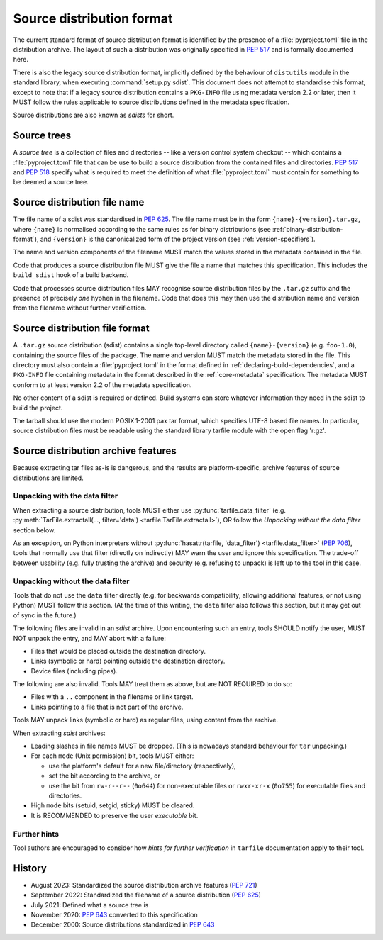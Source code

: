 
.. _source-distribution-format:

==========================
Source distribution format
==========================

The current standard format of source distribution format is identified by the
presence of a :file:`pyproject.toml` file in the distribution archive.  The layout
of such a distribution was originally specified in :pep:`517` and is formally
documented here.

There is also the legacy source distribution format, implicitly defined by the
behaviour of ``distutils`` module in the standard library, when executing
:command:`setup.py sdist`. This document does not attempt to standardise this
format, except to note that if a legacy source distribution contains a
``PKG-INFO`` file using metadata version 2.2 or later, then it MUST follow
the rules applicable to source distributions defined in the metadata
specification.

Source distributions are also known as *sdists* for short.

Source trees
============

A *source tree* is a collection of files and directories -- like a version
control system checkout -- which contains a :file:`pyproject.toml` file that
can be use to build a source distribution from the contained files and
directories. :pep:`517` and :pep:`518` specify what is required to meet the
definition of what :file:`pyproject.toml` must contain for something to be
deemed a source tree.

Source distribution file name
=============================

The file name of a sdist was standardised in :pep:`625`. The file name must be in
the form ``{name}-{version}.tar.gz``, where ``{name}`` is normalised according to
the same rules as for binary distributions (see :ref:`binary-distribution-format`),
and ``{version}`` is the canonicalized form of the project version (see
:ref:`version-specifiers`).

The name and version components of the filename MUST match the values stored
in the metadata contained in the file.

Code that produces a source distribution file MUST give the file a name that matches
this specification. This includes the ``build_sdist`` hook of a build backend.

Code that processes source distribution files MAY recognise source distribution files
by the ``.tar.gz`` suffix and the presence of precisely *one* hyphen in the filename.
Code that does this may then use the distribution name and version from the filename
without further verification.

Source distribution file format
===============================

A ``.tar.gz`` source distribution (sdist) contains a single top-level directory
called ``{name}-{version}`` (e.g. ``foo-1.0``), containing the source files of
the package. The name and version MUST match the metadata stored in the file.
This directory must also contain a :file:`pyproject.toml` in the format defined in
:ref:`declaring-build-dependencies`, and a ``PKG-INFO`` file containing
metadata in the format described in the :ref:`core-metadata` specification. The
metadata MUST conform to at least version 2.2 of the metadata specification.

No other content of a sdist is required or defined. Build systems can store
whatever information they need in the sdist to build the project.

The tarball should use the modern POSIX.1-2001 pax tar format, which specifies
UTF-8 based file names. In particular, source distribution files must be readable
using the standard library tarfile module with the open flag 'r:gz'.


.. _sdist-archive-features:

Source distribution archive features
====================================

Because extracting tar files as-is is dangerous, and the results are
platform-specific, archive features of source distributions are limited.

Unpacking with the data filter
------------------------------

When extracting a source distribution, tools MUST either use
:py:func:`tarfile.data_filter` (e.g. :py:meth:`TarFile.extractall(..., filter='data') <tarfile.TarFile.extractall>`), OR
follow the *Unpacking without the data filter* section below.

As an exception, on Python interpreters without :py:func:`hasattr(tarfile, 'data_filter') <tarfile.data_filter>`
(:pep:`706`), tools that normally use that filter (directly on indirectly)
MAY warn the user and ignore this specification.
The trade-off between usability (e.g. fully trusting the archive) and
security (e.g. refusing to unpack) is left up to the tool in this case.


Unpacking without the data filter
---------------------------------

Tools that do not use the ``data`` filter directly (e.g. for backwards
compatibility, allowing additional features, or not using Python) MUST follow
this section.
(At the time of this writing, the ``data`` filter also follows this section,
but it may get out of sync in the future.)

The following files are invalid in an *sdist* archive.
Upon encountering such an entry, tools SHOULD notify the user,
MUST NOT unpack the entry, and MAY abort with a failure:

- Files that would be placed outside the destination directory.
- Links (symbolic or hard) pointing outside the destination directory.
- Device files (including pipes).

The following are also invalid. Tools MAY treat them as above,
but are NOT REQUIRED to do so:

- Files with a ``..`` component in the filename or link target.
- Links pointing to a file that is not part of the archive.

Tools MAY unpack links (symbolic or hard) as regular files,
using content from the archive.

When extracting *sdist* archives:

- Leading slashes in file names MUST be dropped.
  (This is nowadays standard behaviour for ``tar`` unpacking.)
- For each ``mode`` (Unix permission) bit, tools MUST either:

  - use the platform's default for a new file/directory (respectively),
  - set the bit according to the archive, or
  - use the bit from ``rw-r--r--`` (``0o644``) for non-executable files or
    ``rwxr-xr-x`` (``0o755``) for executable files and directories.

- High ``mode`` bits (setuid, setgid, sticky) MUST be cleared.
- It is RECOMMENDED to preserve the user *executable* bit.


Further hints
-------------

Tool authors are encouraged to consider how *hints for further
verification* in ``tarfile`` documentation apply to their tool.


History
=======

* August 2023: Standardized the source distribution archive features (:pep:`721`)
* September 2022: Standardized the filename of a source distribution (:pep:`625`)
* July 2021: Defined what a source tree is
* November 2020: :pep:`643` converted to this specification
* December 2000: Source distributions standardized in :pep:`643`
